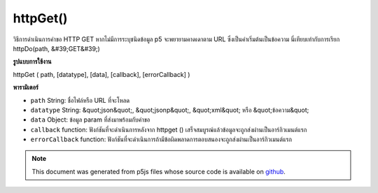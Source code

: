 .. raw:: html

	<script src="https://sketch.netpie.io/widget/p5-widget.js"></script>

httpGet()
=========

วิธีการดำเนินการคำขอ HTTP GET หากไม่มีการระบุชนิดข้อมูล p5 จะพยายามคาดเดาตาม URL ซึ่งเป็นค่าเริ่มต้นเป็นข้อความ นี่เทียบเท่ากับการเรียก httpDo(path, &#39;GET&#39;)

.. Method for executing an HTTP GET request. If data type is not specified,
.. p5 will try to guess based on the URL, defaulting to text. This is equivalent to
.. calling httpDo(path, 'GET').
**รูปแบบการใช้งาน**

httpGet ( path, [datatype], [data], [callback], [errorCallback] )

**พารามิเตอร์**

- ``path``  String: ชื่อไฟล์หรือ URL ที่จะโหลด

- ``datatype``  String: &quot;json&quot;, &quot;jsonp&quot;, &quot;xml&quot; หรือ &quot;ข้อความ&quot;

- ``data``  Object: ข้อมูล param ที่ส่งมาพร้อมกับคำขอ

- ``callback``  function: ฟังก์ชันที่จะดำเนินการหลังจาก httpget () เสร็จสมบูรณ์แล้วข้อมูลจะถูกส่งผ่านเป็นอาร์กิวเมนต์แรก

- ``errorCallback``  function: ฟังก์ชันที่จะดำเนินการถ้ามีข้อผิดพลาดการตอบสนองจะถูกส่งผ่านเป็นอาร์กิวเมนต์แรก

.. ``path``  String: name of the file or url to load
.. ``datatype``  String: "json", "jsonp", "xml", or "text"
.. ``data``  Object: param data passed sent with request
.. ``callback``  function: function to be executed after
                                   httpGet() completes, data is passed in
                                   as first argument
.. ``errorCallback``  function: function to be executed if
                                   there is an error, response is passed
                                   in as first argument

.. raw:: html

	<script type="text/p5" data-autoplay data-hide-sourcecode>
	 // Examples use USGS Earthquake API:
	 //   https://earthquake.usgs.gov/fdsnws/event/1/#methods
	 var earthquakes;
	 function preload() {
	   // Get the most recent earthquake in the database
	   var url = 'https://earthquake.usgs.gov/fdsnws/event/1/query?' +
	     'format=geojson&limit=1&orderby=time';
	   httpGet(url, "jsonp", false, function(response) {
	     // when the HTTP request completes, populate the variable that holds the
	     // earthquake data used in the visualization.
	     earthquakes = response;
	   });
	 }
	
	 function draw() {
	   if (!earthquakes) {
	     // Wait until the earthquake data has loaded before drawing.
	     return
	   }
	   background(200);
	   // Get the magnitude and name of the earthquake out of the loaded JSON
	   var earthquakeMag = earthquakes.features[0].properties.mag;
	   var earthquakeName = earthquakes.features[0].properties.place;
	   ellipse(width/2, height/2, earthquakeMag * 10, earthquakeMag * 10);
	   textAlign(CENTER);
	   text(earthquakeName, 0, height - 30, width, 30);
	   noLoop();
	 }

	</script>

	<br><br>

.. note:: This document was generated from p5js files whose source code is available on `github <https://github.com/processing/p5.js>`_.
